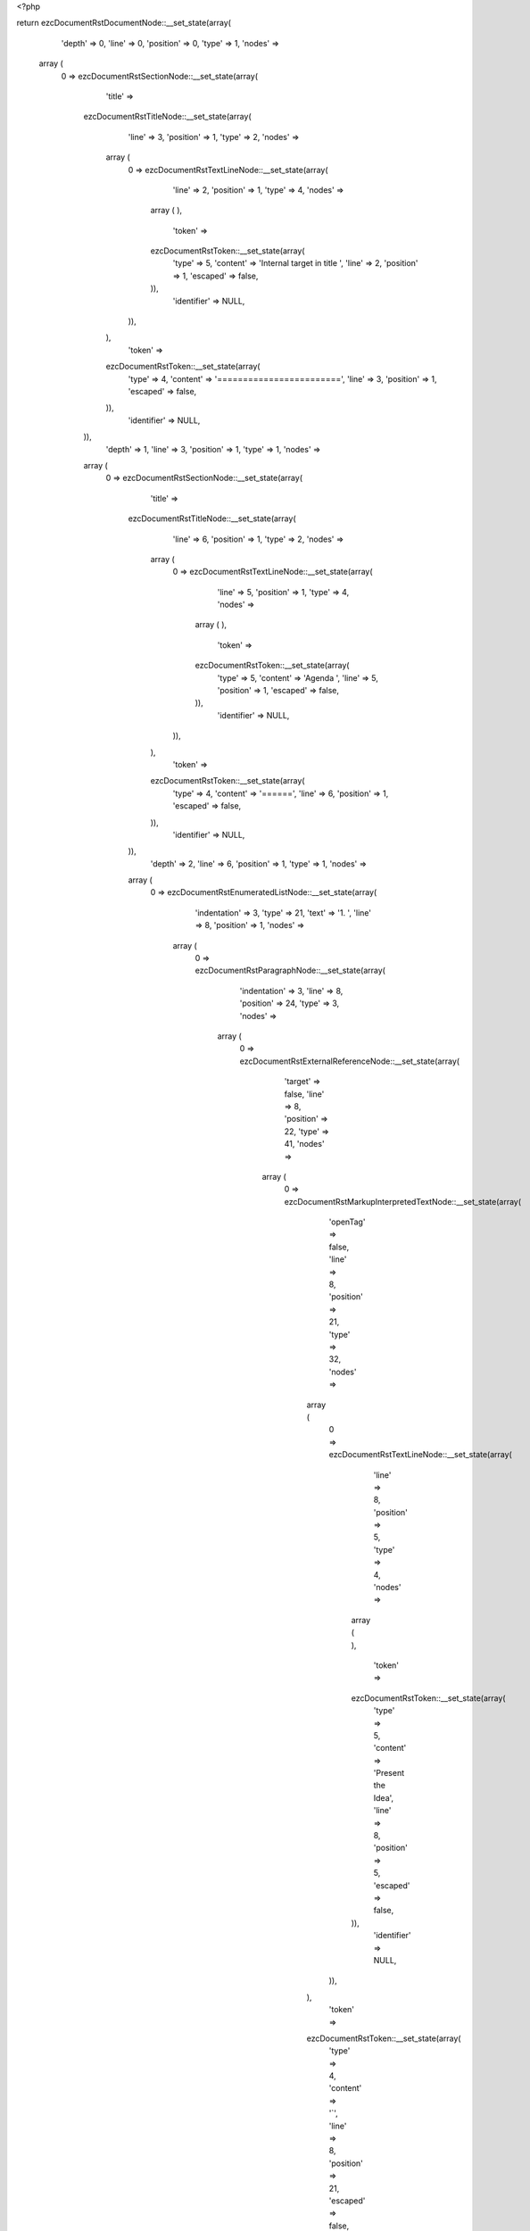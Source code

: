 <?php

return ezcDocumentRstDocumentNode::__set_state(array(
   'depth' => 0,
   'line' => 0,
   'position' => 0,
   'type' => 1,
   'nodes' => 
  array (
    0 => 
    ezcDocumentRstSectionNode::__set_state(array(
       'title' => 
      ezcDocumentRstTitleNode::__set_state(array(
         'line' => 3,
         'position' => 1,
         'type' => 2,
         'nodes' => 
        array (
          0 => 
          ezcDocumentRstTextLineNode::__set_state(array(
             'line' => 2,
             'position' => 1,
             'type' => 4,
             'nodes' => 
            array (
            ),
             'token' => 
            ezcDocumentRstToken::__set_state(array(
               'type' => 5,
               'content' => 'Internal target in title ',
               'line' => 2,
               'position' => 1,
               'escaped' => false,
            )),
             'identifier' => NULL,
          )),
        ),
         'token' => 
        ezcDocumentRstToken::__set_state(array(
           'type' => 4,
           'content' => '========================',
           'line' => 3,
           'position' => 1,
           'escaped' => false,
        )),
         'identifier' => NULL,
      )),
       'depth' => 1,
       'line' => 3,
       'position' => 1,
       'type' => 1,
       'nodes' => 
      array (
        0 => 
        ezcDocumentRstSectionNode::__set_state(array(
           'title' => 
          ezcDocumentRstTitleNode::__set_state(array(
             'line' => 6,
             'position' => 1,
             'type' => 2,
             'nodes' => 
            array (
              0 => 
              ezcDocumentRstTextLineNode::__set_state(array(
                 'line' => 5,
                 'position' => 1,
                 'type' => 4,
                 'nodes' => 
                array (
                ),
                 'token' => 
                ezcDocumentRstToken::__set_state(array(
                   'type' => 5,
                   'content' => 'Agenda ',
                   'line' => 5,
                   'position' => 1,
                   'escaped' => false,
                )),
                 'identifier' => NULL,
              )),
            ),
             'token' => 
            ezcDocumentRstToken::__set_state(array(
               'type' => 4,
               'content' => '======',
               'line' => 6,
               'position' => 1,
               'escaped' => false,
            )),
             'identifier' => NULL,
          )),
           'depth' => 2,
           'line' => 6,
           'position' => 1,
           'type' => 1,
           'nodes' => 
          array (
            0 => 
            ezcDocumentRstEnumeratedListNode::__set_state(array(
               'indentation' => 3,
               'type' => 21,
               'text' => '1. ',
               'line' => 8,
               'position' => 1,
               'nodes' => 
              array (
                0 => 
                ezcDocumentRstParagraphNode::__set_state(array(
                   'indentation' => 3,
                   'line' => 8,
                   'position' => 24,
                   'type' => 3,
                   'nodes' => 
                  array (
                    0 => 
                    ezcDocumentRstExternalReferenceNode::__set_state(array(
                       'target' => false,
                       'line' => 8,
                       'position' => 22,
                       'type' => 41,
                       'nodes' => 
                      array (
                        0 => 
                        ezcDocumentRstMarkupInterpretedTextNode::__set_state(array(
                           'openTag' => false,
                           'line' => 8,
                           'position' => 21,
                           'type' => 32,
                           'nodes' => 
                          array (
                            0 => 
                            ezcDocumentRstTextLineNode::__set_state(array(
                               'line' => 8,
                               'position' => 5,
                               'type' => 4,
                               'nodes' => 
                              array (
                              ),
                               'token' => 
                              ezcDocumentRstToken::__set_state(array(
                                 'type' => 5,
                                 'content' => 'Present the Idea',
                                 'line' => 8,
                                 'position' => 5,
                                 'escaped' => false,
                              )),
                               'identifier' => NULL,
                            )),
                          ),
                           'token' => 
                          ezcDocumentRstToken::__set_state(array(
                             'type' => 4,
                             'content' => '`',
                             'line' => 8,
                             'position' => 21,
                             'escaped' => false,
                          )),
                           'identifier' => NULL,
                        )),
                      ),
                       'token' => 
                      ezcDocumentRstToken::__set_state(array(
                         'type' => 4,
                         'content' => '_',
                         'line' => 8,
                         'position' => 22,
                         'escaped' => false,
                      )),
                       'identifier' => NULL,
                    )),
                    1 => 
                    ezcDocumentRstTextLineNode::__set_state(array(
                       'line' => 8,
                       'position' => 23,
                       'type' => 4,
                       'nodes' => 
                      array (
                      ),
                       'token' => 
                      ezcDocumentRstToken::__set_state(array(
                         'type' => 4,
                         'content' => '.',
                         'line' => 8,
                         'position' => 23,
                         'escaped' => false,
                      )),
                       'identifier' => NULL,
                    )),
                  ),
                   'token' => 
                  ezcDocumentRstToken::__set_state(array(
                     'type' => 2,
                     'content' => '
',
                     'line' => 8,
                     'position' => 24,
                     'escaped' => false,
                  )),
                   'identifier' => NULL,
                )),
              ),
               'token' => 
              ezcDocumentRstToken::__set_state(array(
                 'type' => 5,
                 'content' => '1',
                 'line' => 8,
                 'position' => 1,
                 'escaped' => false,
              )),
               'identifier' => NULL,
            )),
            1 => 
            ezcDocumentRstSectionNode::__set_state(array(
               'title' => 
              ezcDocumentRstTitleNode::__set_state(array(
                 'line' => 11,
                 'position' => 1,
                 'type' => 2,
                 'nodes' => 
                array (
                  0 => 
                  ezcDocumentRstTextLineNode::__set_state(array(
                     'line' => 10,
                     'position' => 1,
                     'type' => 4,
                     'nodes' => 
                    array (
                    ),
                     'token' => 
                    ezcDocumentRstToken::__set_state(array(
                       'type' => 5,
                       'content' => '1. ',
                       'line' => 10,
                       'position' => 1,
                       'escaped' => false,
                    )),
                     'identifier' => NULL,
                  )),
                  1 => 
                  ezcDocumentRstTargetNode::__set_state(array(
                     'line' => 10,
                     'position' => 4,
                     'type' => 42,
                     'nodes' => 
                    array (
                      0 => 
                      ezcDocumentRstMarkupInterpretedTextNode::__set_state(array(
                         'openTag' => false,
                         'line' => 10,
                         'position' => 22,
                         'type' => 32,
                         'nodes' => 
                        array (
                          0 => 
                          ezcDocumentRstTextLineNode::__set_state(array(
                             'line' => 10,
                             'position' => 6,
                             'type' => 4,
                             'nodes' => 
                            array (
                            ),
                             'token' => 
                            ezcDocumentRstToken::__set_state(array(
                               'type' => 5,
                               'content' => 'Present the Idea',
                               'line' => 10,
                               'position' => 6,
                               'escaped' => false,
                            )),
                             'identifier' => NULL,
                          )),
                        ),
                         'token' => 
                        ezcDocumentRstToken::__set_state(array(
                           'type' => 4,
                           'content' => '`',
                           'line' => 10,
                           'position' => 22,
                           'escaped' => false,
                        )),
                         'identifier' => NULL,
                      )),
                    ),
                     'token' => 
                    ezcDocumentRstToken::__set_state(array(
                       'type' => 4,
                       'content' => '_',
                       'line' => 10,
                       'position' => 4,
                       'escaped' => false,
                    )),
                     'identifier' => NULL,
                  )),
                ),
                 'token' => 
                ezcDocumentRstToken::__set_state(array(
                   'type' => 4,
                   'content' => '~~~~~~~~~~~~~~~~~~~~~~',
                   'line' => 11,
                   'position' => 1,
                   'escaped' => false,
                )),
                 'identifier' => NULL,
              )),
               'depth' => 3,
               'line' => 11,
               'position' => 1,
               'type' => 1,
               'nodes' => 
              array (
                0 => 
                ezcDocumentRstParagraphNode::__set_state(array(
                   'indentation' => 0,
                   'line' => 13,
                   'position' => 21,
                   'type' => 3,
                   'nodes' => 
                  array (
                    0 => 
                    ezcDocumentRstTextLineNode::__set_state(array(
                       'line' => 13,
                       'position' => 1,
                       'type' => 4,
                       'nodes' => 
                      array (
                      ),
                       'token' => 
                      ezcDocumentRstToken::__set_state(array(
                         'type' => 5,
                         'content' => 'Better present well',
                         'line' => 13,
                         'position' => 1,
                         'escaped' => false,
                      )),
                       'identifier' => NULL,
                    )),
                    1 => 
                    ezcDocumentRstTextLineNode::__set_state(array(
                       'line' => 13,
                       'position' => 20,
                       'type' => 4,
                       'nodes' => 
                      array (
                      ),
                       'token' => 
                      ezcDocumentRstToken::__set_state(array(
                         'type' => 4,
                         'content' => '.',
                         'line' => 13,
                         'position' => 20,
                         'escaped' => false,
                      )),
                       'identifier' => NULL,
                    )),
                  ),
                   'token' => 
                  ezcDocumentRstToken::__set_state(array(
                     'type' => 2,
                     'content' => '
',
                     'line' => 13,
                     'position' => 21,
                     'escaped' => false,
                  )),
                   'identifier' => NULL,
                )),
              ),
               'token' => 
              ezcDocumentRstToken::__set_state(array(
                 'type' => 4,
                 'content' => '~~~~~~~~~~~~~~~~~~~~~~',
                 'line' => 11,
                 'position' => 1,
                 'escaped' => false,
              )),
               'identifier' => NULL,
            )),
          ),
           'token' => 
          ezcDocumentRstToken::__set_state(array(
             'type' => 4,
             'content' => '======',
             'line' => 6,
             'position' => 1,
             'escaped' => false,
          )),
           'identifier' => NULL,
        )),
      ),
       'token' => 
      ezcDocumentRstToken::__set_state(array(
         'type' => 4,
         'content' => '========================',
         'line' => 3,
         'position' => 1,
         'escaped' => false,
      )),
       'identifier' => NULL,
    )),
  ),
   'token' => NULL,
   'identifier' => NULL,
));


